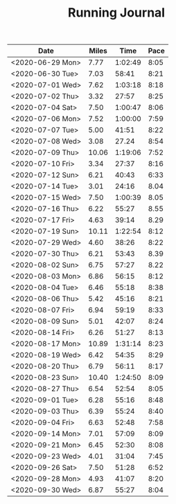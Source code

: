 #+TITLE: Running Journal

| Date             | Miles |    Time | Pace |
|------------------+-------+---------+------|
| <2020-06-29 Mon> |  7.77 | 1:02:49 | 8:05 |
| <2020-06-30 Tue> |  7.03 |   58:41 | 8:21 |
| <2020-07-01 Wed> |  7.62 | 1:03:18 | 8:18 |
| <2020-07-02 Thu> |  3.32 |   27:57 | 8:25 |
| <2020-07-04 Sat> |  7.50 | 1:00:47 | 8:06 |
| <2020-07-06 Mon> |  7.52 | 1:00:00 | 7:59 |
| <2020-07-07 Tue> |  5.00 |   41:51 | 8:22 |
| <2020-07-08 Wed> |  3.08 |   27.24 | 8:54 |
| <2020-07-09 Thu> | 10.06 | 1:19:06 | 7:52 |
| <2020-07-10 Fri> |  3.34 |   27:37 | 8:16 |
| <2020-07-12 Sun> |  6.21 |   40:43 | 6:33 |
| <2020-07-14 Tue> |  3.01 |   24:16 | 8.04 |
| <2020-07-15 Wed> |  7.50 | 1:00:39 | 8.05 |
| <2020-07-16 Thu> |  6.22 |   55:27 | 8.55 |
| <2020-07-17 Fri> |  4.63 |   39:14 | 8.29 |
| <2020-07-19 Sun> | 10.11 | 1:22:54 | 8:12 |
| <2020-07-29 Wed> |  4.60 |   38:26 | 8:22 |
| <2020-07-30 Thu> |  6.21 |   53:43 | 8.39 |
| <2020-08-02 Sun> |  6.75 |   57:27 | 8.22 |
| <2020-08-03 Mon> |  6.86 |   56:15 | 8:12 |
| <2020-08-04 Tue> |  6.46 |   55:18 | 8:38 |
| <2020-08-06 Thu> |  5.42 |   45:16 | 8:21 |
| <2020-08-07 Fri> |  6.94 |   59:19 | 8:33 |
| <2020-08-09 Sun> |  5.01 |   42:07 | 8:24 |
| <2020-08-14 Fri> |  6.26 |   51:27 | 8:13 |
| <2020-08-17 Mon> | 10.89 | 1:31:14 | 8:23 |
| <2020-08-19 Wed> |  6.42 |   54:35 | 8:29 |
| <2020-08-20 Thu> |  6.79 |   56:11 | 8:17 |
| <2020-08-23 Sun> | 10.40 | 1:24:50 | 8:09 |
| <2020-08-27 Thu> |  6.54 |   52:54 | 8:05 |
| <2020-09-01 Tue> |  6.28 |   55:16 | 8:48 |
| <2020-09-03 Thu> |  6.39 |   55:24 | 8:40 |
| <2020-09-04 Fri> |  6.63 |   52:48 | 7:58 |
| <2020-09-14 Mon> |  7.01 |   57:09 | 8:09 |
| <2020-09-21 Mon> |  6.45 |   52:30 | 8:08 |
| <2020-09-23 Wed> |  4.01 |   31:04 | 7:45 |
| <2020-09-26 Sat> |  7.50 |   51:28 | 6:52 |
| <2020-09-28 Mon> |  4.93 |   41:07 | 8:20 |
| <2020-09-30 Wed> |  6.87 |   55:27 | 8:04 |
